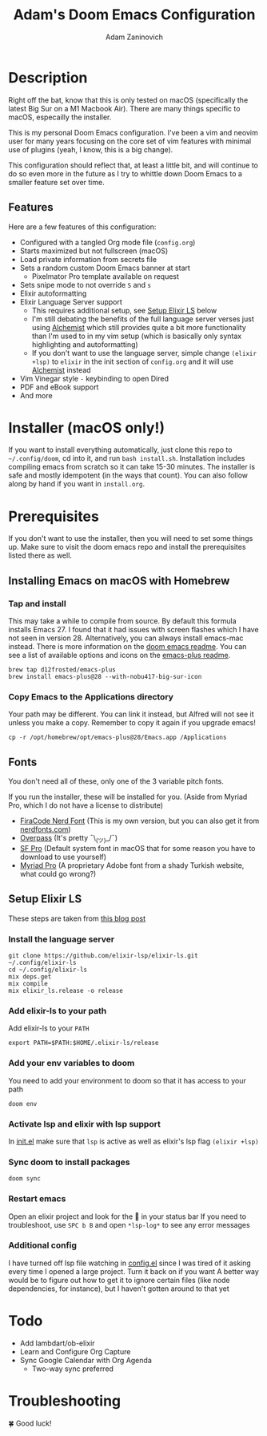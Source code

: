 #+title:   Adam's Doom Emacs Configuration
#+author:  Adam Zaninovich

* Table of Contents :TOC_2:noexport:
- [[#description][Description]]
  - [[#features][Features]]
- [[#installer-macos-only][Installer (macOS only!)]]
- [[#prerequisites][Prerequisites]]
  - [[#installing-emacs-on-macos-with-homebrew][Installing Emacs on macOS with Homebrew]]
  - [[#fonts][Fonts]]
  - [[#setup-elixir-ls][Setup Elixir LS]]
- [[#todo][Todo]]
- [[#troubleshooting][Troubleshooting]]

* Description

Right off the bat, know that this is only tested on macOS (specifically the latest Big Sur on a M1 Macbook Air). There are many things specific to macOS, especailly the installer.

This is my personal Doom Emacs configuration. I've been a vim and neovim user for many years focusing on the core set of vim features with minimal use of plugins (yeah, I know, this is a big change).

This configuration should reflect that, at least a little bit, and will continue to do so even more in the future as I try to whittle down Doom Emacs to a smaller feature set over time.

#+ATTR_ORG: :width 600
[[./resources/docs/perfection-wide.png]]

** Features
Here are a few features of this configuration:

- Configured with a tangled Org mode file (~config.org~)
- Starts maximized but not fullscreen (macOS)
- Load private information from secrets file
- Sets a random custom Doom Emacs banner at start
  + Pixelmator Pro template available on request
- Sets snipe mode to not override =S= and =s=
- Elixir autoformatting
- Elixir Language Server support
  + This requires additional setup, see [[#setup-elixir-ls][Setup Elixir LS]] below
  + I'm still debating the benefits of the full language server verses just using [[https://github.com/tonini/alchemist.el][Alchemist]] which still provides quite a bit more functionality than I'm used to in my vim setup (which is basically only syntax highlighting and autoformatting)
  + If you don't want to use the language server, simple change ~(elixir +lsp)~ to ~elixir~ in the init section of ~config.org~ and it will use [[https://github.com/tonini/alchemist.el][Alchemist]] instead
- Vim Vinegar style =-= keybinding to open Dired
- PDF and eBook support
- And more

* Installer (macOS only!)

If you want to install everything automatically, just clone this repo to ~~/.config/doom~, cd into it, and run ~bash install.sh~. Installation includes compiling emacs from scratch so it can take 15-30 minutes. The installer is safe and mostly idempotent (in the ways that count). You can also follow along by hand if you want in ~install.org~.

* Prerequisites

If you don't want to use the installer, then you will need to set some things up. Make sure to visit the doom emacs repo and install the prerequisites listed there as well.

** Installing Emacs on macOS with Homebrew
*** Tap and install
This may take a while to compile from source. By default this formula installs Emacs 27. I found that it had issues with screen flashes which I have not seen in version 28. Alternatively, you can always install emacs-mac instead. There is more information on the [[https://github.com/hlissner/doom-emacs/blob/develop/docs/getting_started.org#on-macos][doom emacs readme]]. You can see a list of available options and icons on the [[https://github.com/d12frosted/homebrew-emacs-plus#emacs-27-and-emacs-28-options][emacs-plus readme]].

#+begin_src shell
brew tap d12frosted/emacs-plus
brew install emacs-plus@28 --with-nobu417-big-sur-icon
#+end_src

*** Copy Emacs to the Applications directory
Your path may be different. You can link it instead, but Alfred will not see it unless you make a copy. Remember to copy it again if you upgrade emacs!

#+begin_src shell
cp -r /opt/homebrew/opt/emacs-plus@28/Emacs.app /Applications
#+end_src

** Fonts

You don't need all of these, only one of the 3 variable pitch fonts.

If you run the installer, these will be installed for you. (Aside from Myriad Pro, which I do not have a license to distribute)

+ [[https://github.com/adamzaninovich/fira-code-nerd-font-linux-mac-otf][FiraCode Nerd Font]] (This is my own version, but you can also get it from [[https://www.nerdfonts.com/][nerdfonts.com]])
+ [[https://overpassfont.org/][Overpass]] (It's pretty ¯\_(ツ)_/¯)
+ [[https://developer.apple.com/fonts/][SF Pro]] (Default system font in macOS that for some reason you have to download to use yourself)
+ [[https://www.cufonfonts.com/font/myriad-pro][Myriad Pro]] (A proprietary Adobe font from a shady Turkish website, what could go wrong?)

** Setup Elixir LS
These steps are taken from [[https://dev.to/mariomazo/elixir-and-doom-emacs-m29][this blog post]]
*** Install the language server

#+begin_src shell
git clone https://github.com/elixir-lsp/elixir-ls.git ~/.config/elixir-ls
cd ~/.config/elixir-ls
mix deps.get
mix compile
mix elixir_ls.release -o release
#+end_src

*** Add elixir-ls to your path
Add elixir-ls to your =PATH=

#+begin_src shell
export PATH=$PATH:$HOME/.elixir-ls/release
#+end_src

*** Add your env variables to doom
You need to add your environment to doom so that it has access to your path

#+begin_src shell
doom env
#+end_src

*** Activate lsp and elixir with lsp support
In [[file:init.el][init.el]] make sure that =lsp= is active as well as elixir's lsp flag =(elixir +lsp)=

*** Sync doom to install packages

#+begin_src shell
doom sync
#+end_src

*** Restart emacs
Open an elixir project and look for the 🚀 in your status bar
If you need to troubleshoot, use =SPC b B= and open =*lsp-log*= to see any error messages

*** Additional config
I have turned off lsp file watching in [[file:config.el][config.el]] since I was tired of it asking every time I opened a large project. Turn it back on if you want
A better way would be to figure out how to get it to ignore certain files (like node dependencies, for instance), but I haven't gotten around to that yet

* Todo

- Add lambdart/ob-elixir
- Learn and Configure Org Capture
- Sync Google Calendar with Org Agenda
  + Two-way sync preferred

* Troubleshooting

🍀 Good luck!

